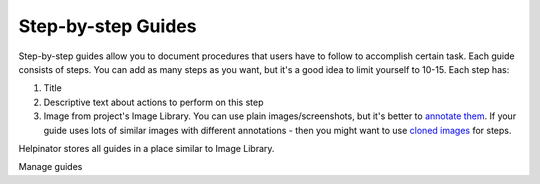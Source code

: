=====================
Step-by-step Guides
=====================


Step-by-step guides allow you to document procedures that users have to follow to accomplish certain task. Each guide consists of steps. You can add as many steps as you want, but it's a good idea to limit yourself to 10-15. Each step has:


1. Title
2. Descriptive text about actions to perform on this step
3. Image from project's Image Library. You can use plain images/screenshots, but it's better to  `annotate them <#t449D3E1738EB47318F5179EFB4010186>`_. If your guide uses lots of similar images with different annotations - then you might want to use  `cloned images <#t5890F9CEE0ED4E1EAB467299DE7A456D>`_ for steps.


Helpinator stores all guides in a place similar to Image Library.


.. image:: images/manageguides.png

Manage guides

